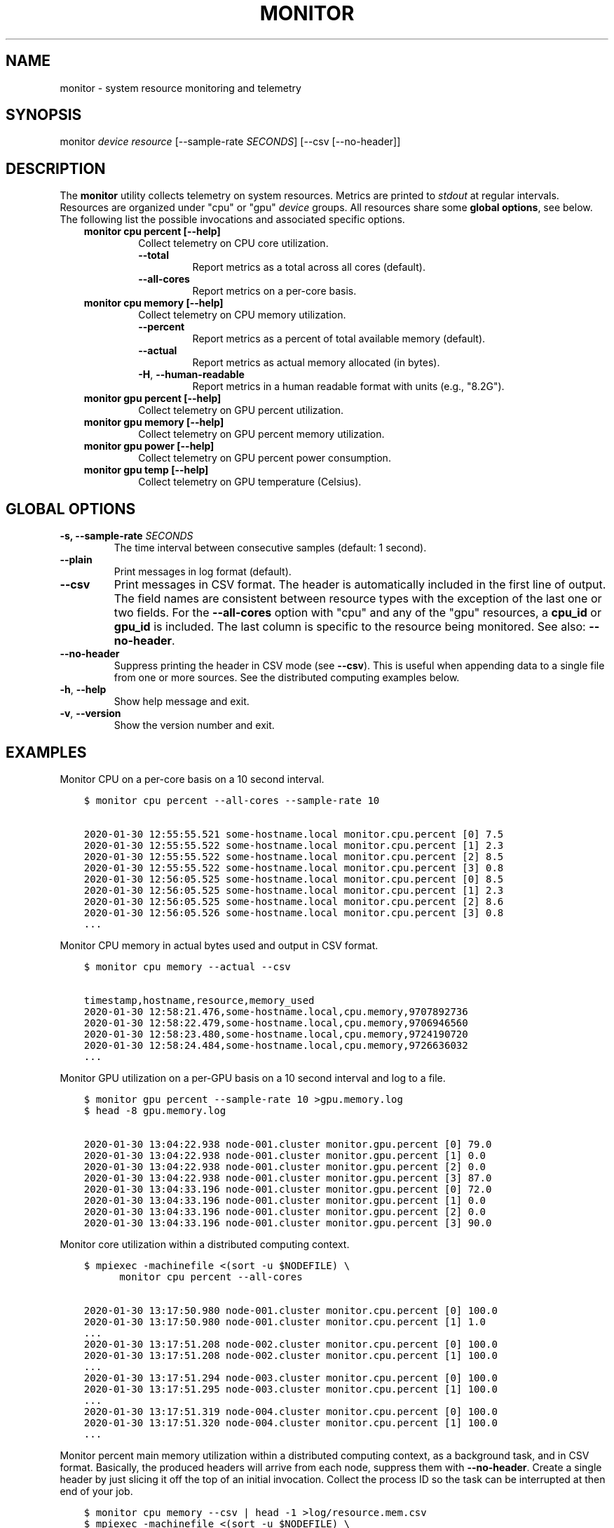 .\" Man page generated from reStructuredText.
.
.TH "MONITOR" "1" "Jan 30, 2020" "" "Resource Monitor"
.SH NAME
monitor \- system resource monitoring and telemetry
.
.nr rst2man-indent-level 0
.
.de1 rstReportMargin
\\$1 \\n[an-margin]
level \\n[rst2man-indent-level]
level margin: \\n[rst2man-indent\\n[rst2man-indent-level]]
-
\\n[rst2man-indent0]
\\n[rst2man-indent1]
\\n[rst2man-indent2]
..
.de1 INDENT
.\" .rstReportMargin pre:
. RS \\$1
. nr rst2man-indent\\n[rst2man-indent-level] \\n[an-margin]
. nr rst2man-indent-level +1
.\" .rstReportMargin post:
..
.de UNINDENT
. RE
.\" indent \\n[an-margin]
.\" old: \\n[rst2man-indent\\n[rst2man-indent-level]]
.nr rst2man-indent-level -1
.\" new: \\n[rst2man-indent\\n[rst2man-indent-level]]
.in \\n[rst2man-indent\\n[rst2man-indent-level]]u
..
.SH SYNOPSIS
.sp
monitor \fIdevice\fP \fIresource\fP [\-\-sample\-rate \fISECONDS\fP] [\-\-csv [\-\-no\-header]]
.SH DESCRIPTION
.sp
The \fBmonitor\fP utility collects telemetry on system resources. Metrics are printed to
\fIstdout\fP at regular intervals. Resources are organized under "cpu" or "gpu" \fIdevice\fP
groups. All resources share some \fBglobal options\fP, see below. The following list the
possible invocations and associated specific options.
.INDENT 0.0
.INDENT 3.5
.INDENT 0.0
.TP
.B monitor cpu percent [\-\-help]
Collect telemetry on CPU core utilization.
.INDENT 7.0
.TP
.B \-\-total
Report metrics as a total across all cores (default).
.TP
.B \-\-all\-cores
Report metrics on a per\-core basis.
.UNINDENT
.TP
.B monitor cpu memory [\-\-help]
Collect telemetry on CPU memory utilization.
.INDENT 7.0
.TP
.B \-\-percent
Report metrics as a percent of total available memory (default).
.TP
.B \-\-actual
Report metrics as actual memory allocated (in bytes).
.TP
.B \-H\fP,\fB  \-\-human\-readable
Report metrics in a human readable format with units (e.g., "8.2G").
.UNINDENT
.TP
.B monitor gpu percent [\-\-help]
Collect telemetry on GPU percent utilization.
.TP
.B monitor gpu memory [\-\-help]
Collect telemetry on GPU percent memory utilization.
.TP
.B monitor gpu power [\-\-help]
Collect telemetry on GPU percent power consumption.
.TP
.B monitor gpu temp [\-\-help]
Collect telemetry on GPU temperature (Celsius).
.UNINDENT
.UNINDENT
.UNINDENT
.SH GLOBAL OPTIONS
.INDENT 0.0
.TP
.B \-s, \-\-sample\-rate \fISECONDS\fP
The time interval between consecutive samples (default: 1 second).
.UNINDENT
.INDENT 0.0
.TP
.B \-\-plain
Print messages in log format (default).
.TP
.B \-\-csv
Print messages in CSV format. The header is automatically included in the first line
of output. The field names are consistent between resource types with the exception
of the last one or two fields. For the \fB\-\-all\-cores\fP option with "cpu" and any
of the "gpu" resources, a \fBcpu_id\fP or \fBgpu_id\fP is included. The last column is
specific to the resource being monitored. See also: \fB\-\-no\-header\fP\&.
.TP
.B \-\-no\-header
Suppress printing the header in CSV mode (see \fB\-\-csv\fP). This is useful when
appending data to a single file from one or more sources. See the distributed
computing examples below.
.TP
.B \-h\fP,\fB  \-\-help
Show help message and exit.
.TP
.B \-v\fP,\fB  \-\-version
Show the version number and exit.
.UNINDENT
.SH EXAMPLES
.sp
Monitor CPU on a per\-core basis on a 10 second interval.
.INDENT 0.0
.INDENT 3.5
.sp
.nf
.ft C
$ monitor cpu percent \-\-all\-cores \-\-sample\-rate 10

2020\-01\-30 12:55:55.521 some\-hostname.local monitor.cpu.percent [0] 7.5
2020\-01\-30 12:55:55.522 some\-hostname.local monitor.cpu.percent [1] 2.3
2020\-01\-30 12:55:55.522 some\-hostname.local monitor.cpu.percent [2] 8.5
2020\-01\-30 12:55:55.522 some\-hostname.local monitor.cpu.percent [3] 0.8
2020\-01\-30 12:56:05.525 some\-hostname.local monitor.cpu.percent [0] 8.5
2020\-01\-30 12:56:05.525 some\-hostname.local monitor.cpu.percent [1] 2.3
2020\-01\-30 12:56:05.525 some\-hostname.local monitor.cpu.percent [2] 8.6
2020\-01\-30 12:56:05.526 some\-hostname.local monitor.cpu.percent [3] 0.8
\&...
.ft P
.fi
.UNINDENT
.UNINDENT
.sp
Monitor CPU memory in actual bytes used and output in CSV format.
.INDENT 0.0
.INDENT 3.5
.sp
.nf
.ft C
$ monitor cpu memory \-\-actual \-\-csv

timestamp,hostname,resource,memory_used
2020\-01\-30 12:58:21.476,some\-hostname.local,cpu.memory,9707892736
2020\-01\-30 12:58:22.479,some\-hostname.local,cpu.memory,9706946560
2020\-01\-30 12:58:23.480,some\-hostname.local,cpu.memory,9724190720
2020\-01\-30 12:58:24.484,some\-hostname.local,cpu.memory,9726636032
\&...
.ft P
.fi
.UNINDENT
.UNINDENT
.sp
Monitor GPU utilization on a per\-GPU basis on a 10 second interval and log to a file.
.INDENT 0.0
.INDENT 3.5
.sp
.nf
.ft C
$ monitor gpu percent \-\-sample\-rate 10 >gpu.memory.log
$ head \-8 gpu.memory.log

2020\-01\-30 13:04:22.938 node\-001.cluster monitor.gpu.percent [0] 79.0
2020\-01\-30 13:04:22.938 node\-001.cluster monitor.gpu.percent [1] 0.0
2020\-01\-30 13:04:22.938 node\-001.cluster monitor.gpu.percent [2] 0.0
2020\-01\-30 13:04:22.938 node\-001.cluster monitor.gpu.percent [3] 87.0
2020\-01\-30 13:04:33.196 node\-001.cluster monitor.gpu.percent [0] 72.0
2020\-01\-30 13:04:33.196 node\-001.cluster monitor.gpu.percent [1] 0.0
2020\-01\-30 13:04:33.196 node\-001.cluster monitor.gpu.percent [2] 0.0
2020\-01\-30 13:04:33.196 node\-001.cluster monitor.gpu.percent [3] 90.0
.ft P
.fi
.UNINDENT
.UNINDENT
.sp
Monitor core utilization within a distributed computing context.
.INDENT 0.0
.INDENT 3.5
.sp
.nf
.ft C
$ mpiexec \-machinefile <(sort \-u $NODEFILE) \e
      monitor cpu percent \-\-all\-cores

2020\-01\-30 13:17:50.980 node\-001.cluster monitor.cpu.percent [0] 100.0
2020\-01\-30 13:17:50.980 node\-001.cluster monitor.cpu.percent [1] 1.0
\&...
2020\-01\-30 13:17:51.208 node\-002.cluster monitor.cpu.percent [0] 100.0
2020\-01\-30 13:17:51.208 node\-002.cluster monitor.cpu.percent [1] 100.0
\&...
2020\-01\-30 13:17:51.294 node\-003.cluster monitor.cpu.percent [0] 100.0
2020\-01\-30 13:17:51.295 node\-003.cluster monitor.cpu.percent [1] 100.0
\&...
2020\-01\-30 13:17:51.319 node\-004.cluster monitor.cpu.percent [0] 100.0
2020\-01\-30 13:17:51.320 node\-004.cluster monitor.cpu.percent [1] 100.0
\&...
.ft P
.fi
.UNINDENT
.UNINDENT
.sp
Monitor percent main memory utilization within a distributed computing context, as a
background task, and in CSV format. Basically, the produced headers will arrive from each
node, suppress them with \fB\-\-no\-header\fP\&. Create a single header by just slicing it off
the top of an initial invocation. Collect the process ID so the task can be interrupted
at then end of your job.
.INDENT 0.0
.INDENT 3.5
.sp
.nf
.ft C
$ monitor cpu memory \-\-csv | head \-1 >log/resource.mem.csv
$ mpiexec \-machinefile <(sort \-u $NODEFILE) \e
      monitor cpu memory \-\-csv \-\-no\-header >>log/resource.mem.csv &
$ MEM_PID=$!

\&...

$ kill \-s INT $MEM_PID
.ft P
.fi
.UNINDENT
.UNINDENT
.SH RECOMMENDATIONS
.INDENT 0.0
.IP \(bu 2
If collecting data for benchmarking/profiling/scaling purposes (regarding CPU/memory in particular),
it may be appropriate to also collect data in the absense of your application as a null\-scenario.
This can approximate a "background noise" that can modeled and subtracted.
.UNINDENT
.SH CAVEATS
.INDENT 0.0
.IP \(bu 2
\fBmonitor\fP merely samples data made available by other libraries or command line
tools. In the case of CPU resources the \fBpsutil\fP library in Python. In the case of
GPU resources the output of the \fBnvidia\-smi\fP tool. Metrics are reported with regard
to the whole system, NOT JUST YOUR APPLICATION.
.IP \(bu 2
For GPU resources, currently only NVIDIA GPUs are supported per \fBnvidia\-smi\fP\&.
However, code has been included that makes it trivial to support additional resources
that report via some command line invocation (i.e., some other GPU provider).
.IP \(bu 2
Sampling more frequently than 1 second is an error. The CPU percent utilization is
a time averaged metric subject to how frequently it is sampled.
.UNINDENT
.SH SEE ALSO
.sp
nvidia\-smi(1), head(1), mpiexec(1), sort(1)
.SH AUTHOR
Geoffrey Lentner <glentner@purdue.edu>.
.SH COPYRIGHT
2020 Geoffrey Lentner
.\" Generated by docutils manpage writer.
.
